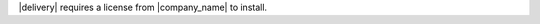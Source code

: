 .. The contents of this file may be included in multiple topics (using the includes directive).
.. The contents of this file should be modified in a way that preserves its ability to appear in multiple topics.


|delivery| requires a license from |company_name| to install.
